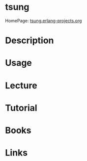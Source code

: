 #+TAGS: term net


* tsung
HomePage: [[http://tsung.erlang-projects.org/][tsung.erlang-projects.org]]
* Description
* Usage
* Lecture
* Tutorial
* Books
* Links
